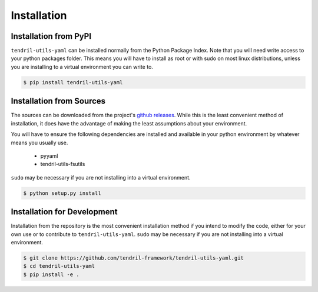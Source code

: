 
Installation
============

Installation from PyPI
----------------------

``tendril-utils-yaml`` can be installed normally from the Python Package Index.
Note that you will need write access to your python packages folder. This
means you will have to install as root or with sudo on most linux distributions,
unless you are installing to a virtual environment you can write to.

.. code-block:: console

    $ pip install tendril-utils-yaml


Installation from Sources
-------------------------

The sources can be downloaded from the project's
`github releases <https://github.com/tendril-framework/tendril-utils-yaml/releases>`_.
While this is the least convenient method of installation, it does have the
advantage of making the least assumptions about your environment.

You will have to ensure the following dependencies are installed and available
in your python environment by whatever means you usually use.

    - pyyaml
    - tendril-utils-fsutils

``sudo`` may be necessary if you are not installing into a virtual environment.


.. code-block:: console

    $ python setup.py install


Installation for Development
----------------------------

Installation from the repository is the most convenient installation method
if you intend to modify the code, either for your own use or to contribute to
``tendril-utils-yaml``. ``sudo`` may be necessary if you are not 
installing into a virtual environment.

.. code-block:: console

    $ git clone https://github.com/tendril-framework/tendril-utils-yaml.git
    $ cd tendril-utils-yaml
    $ pip install -e .

